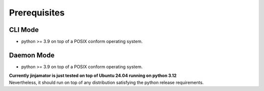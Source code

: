 Prerequisites
==================

CLI Mode
------------------
* python >= 3.9 on top of a POSIX conform operating system.

Daemon Mode
------------------

* python >= 3.9 on top of a POSIX conform operating system.


| **Currently jinjamator is just tested on top of Ubuntu 24.04 running on python 3.12**
| Nevertheless, it should run on top of any distribution satisfying the python release requirements.